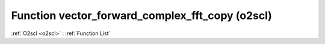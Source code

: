 Function vector_forward_complex_fft_copy (o2scl)
================================================

:ref:`O2scl <o2scl>` : :ref:`Function List`

.. doxygenfunction:: o2scl::vector_forward_complex_fft_copy
